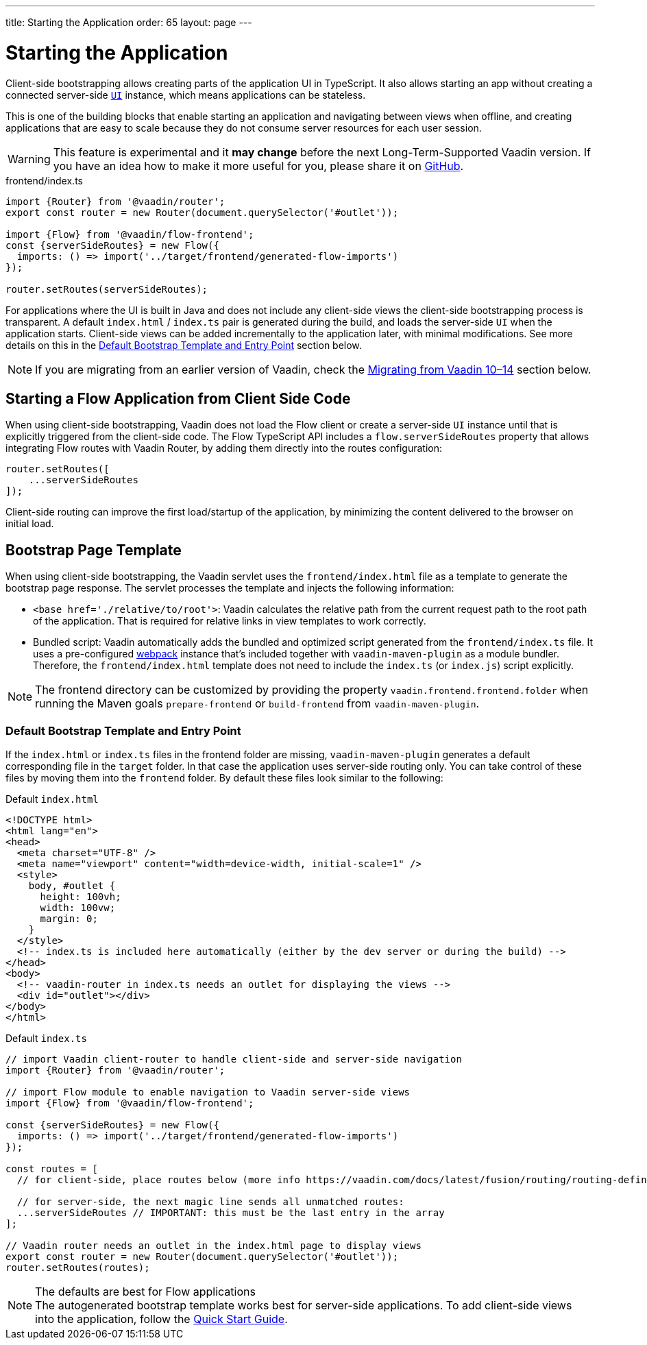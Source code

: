 ---
title: Starting the Application
order: 65
layout: page
---


= Starting the Application

Client-side bootstrapping allows creating parts of the application UI in TypeScript.
It also allows starting an app without creating a connected server-side <<../introduction/overview#,`UI`>> instance, which means applications can be stateless.

This is one of the building blocks that enable starting an application and navigating between views when offline, and creating applications that are easy to scale because they do not consume server resources for each user session.

[WARNING]
This feature is experimental and it *may change* before the next Long-Term-Supported Vaadin version.
If you have an idea how to make it more useful for you, please share it on link:https://github.com/vaadin/flow/issues/new/[GitHub^].

.frontend/index.ts
[source, typescript]
----
import {Router} from '@vaadin/router';
export const router = new Router(document.querySelector('#outlet'));

import {Flow} from '@vaadin/flow-frontend';
const {serverSideRoutes} = new Flow({
  imports: () => import('../target/frontend/generated-flow-imports')
});

router.setRoutes(serverSideRoutes);
----

For applications where the UI is built in Java and does not include any client-side views the client-side bootstrapping process is transparent.
A default `index.html` / `index.ts` pair is generated during the build, and loads the server-side `UI` when the application starts.
Client-side views can be added incrementally to the application later, with minimal modifications.
See more details on this in the <<default-bootstrap-template-and-entry-point,Default Bootstrap Template and Entry Point>> section below.

[NOTE]
If you are migrating from an earlier version of Vaadin, check the <<../v15-migrationupgrading-from-vaadin14#migrating-from-vaadin-10-14,Migrating from Vaadin 10–14>> section below.


== Starting a Flow Application from Client Side Code

When using client-side bootstrapping, Vaadin does not load the Flow client or create a server-side `UI` instance until that is explicitly triggered from the client-side code.
The Flow TypeScript API includes a `flow.serverSideRoutes` property that allows integrating Flow routes with Vaadin Router, by adding them directly into the routes configuration:

[source, typescript]
----
router.setRoutes([
    ...serverSideRoutes
]);
----


Client-side routing can improve the first load/startup of the application, by minimizing the content delivered to the browser on initial load.


== Bootstrap Page Template [[bootstrap-page-template]]

When using client-side bootstrapping, the Vaadin servlet uses the `frontend/index.html` file as a template to generate the bootstrap page response. 
The servlet processes the template and injects the following information:

  - `<base href='./relative/to/root'>`: Vaadin calculates the relative path from the current request path to the root path of the application. 
  That is required for relative links in view templates to work correctly.

  - Bundled script: Vaadin automatically adds the bundled and optimized script generated from the `frontend/index.ts` file. 
  It uses a pre-configured link:https://webpack.js.org/[webpack^] instance that's included together with `vaadin-maven-plugin` as a module bundler. 
  Therefore, the `frontend/index.html` template does not need to include the `index.ts` (or `index.js`) script explicitly.

NOTE: The frontend directory can be customized by providing the property `vaadin.frontend.frontend.folder` when running the Maven goals `prepare-frontend`  or `build-frontend` from `vaadin-maven-plugin`.

=== Default Bootstrap Template and Entry Point [[default-bootstrap-template-and-entry-point]]

If the `index.html` or `index.ts` files in the frontend folder are missing, `vaadin-maven-plugin` generates a default corresponding file in the `target` folder. 
In that case the application uses server-side routing only.
You can take control of these files by moving them into the `frontend` folder. 
By default these files look similar to the following:

.Default `index.html`
[source,html]
----
<!DOCTYPE html>
<html lang="en">
<head>
  <meta charset="UTF-8" />
  <meta name="viewport" content="width=device-width, initial-scale=1" />
  <style>
    body, #outlet {
      height: 100vh;
      width: 100vw;
      margin: 0;
    }
  </style>
  <!-- index.ts is included here automatically (either by the dev server or during the build) -->
</head>
<body>
  <!-- vaadin-router in index.ts needs an outlet for displaying the views -->
  <div id="outlet"></div>
</body>
</html>
----

.Default `index.ts` [[default-index-ts]]
[source,typescript]
----
// import Vaadin client-router to handle client-side and server-side navigation
import {Router} from '@vaadin/router';

// import Flow module to enable navigation to Vaadin server-side views
import {Flow} from '@vaadin/flow-frontend';

const {serverSideRoutes} = new Flow({
  imports: () => import('../target/frontend/generated-flow-imports')
});

const routes = [
  // for client-side, place routes below (more info https://vaadin.com/docs/latest/fusion/routing/routing-defining/)

  // for server-side, the next magic line sends all unmatched routes:
  ...serverSideRoutes // IMPORTANT: this must be the last entry in the array
];

// Vaadin router needs an outlet in the index.html page to display views
export const router = new Router(document.querySelector('#outlet'));
router.setRoutes(routes);
----

.The defaults are best for Flow applications
[NOTE]
The autogenerated bootstrap template works best for server-side applications. 
To add client-side views into the application, follow the <<quick-start-guide#step-3, Quick Start Guide>>.
